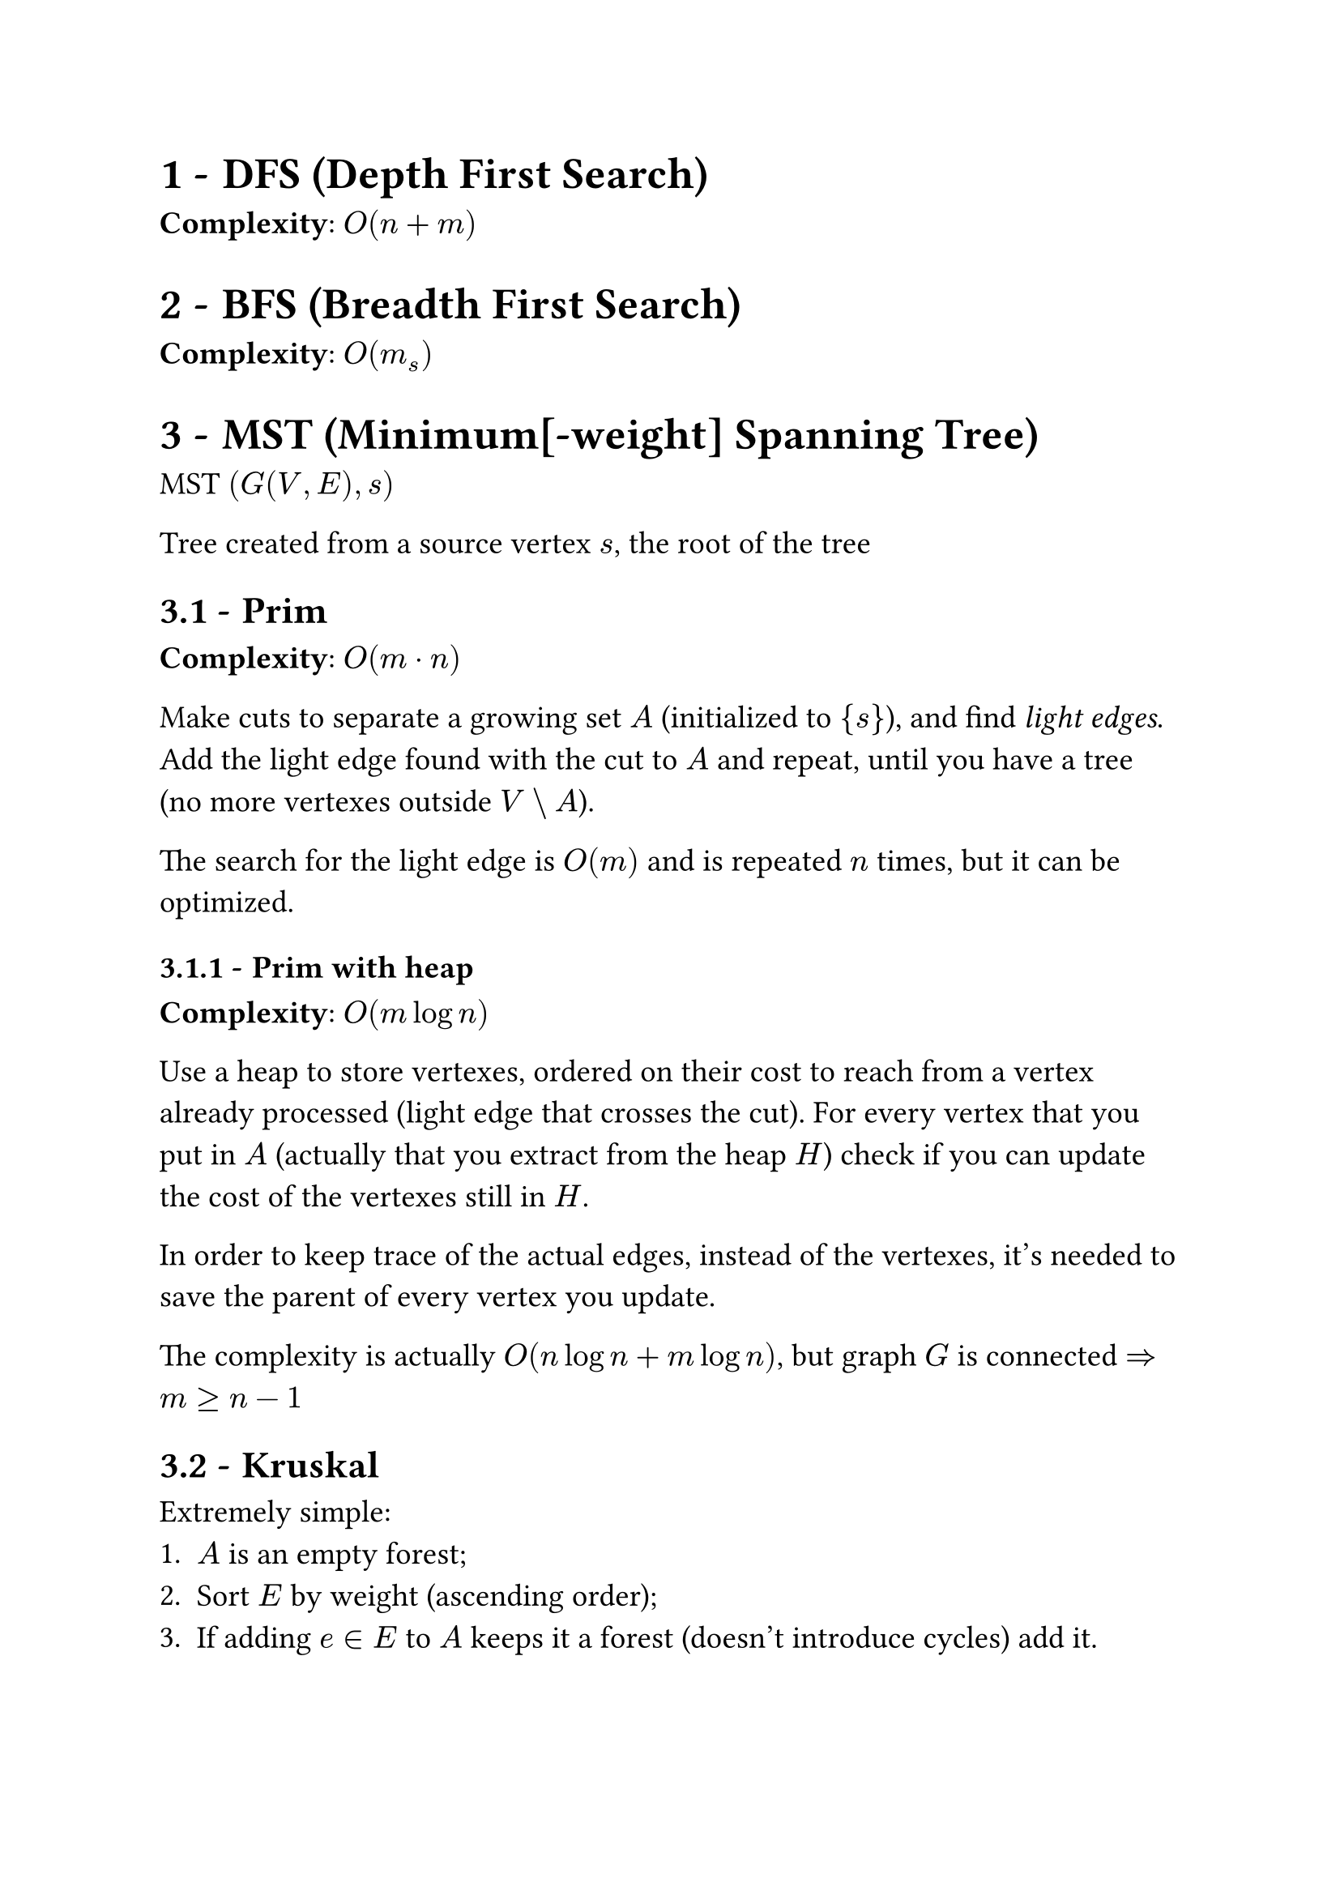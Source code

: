 #set text(
  size: 14pt,
  // Sans serif font
  font: ("Helvetica", "Arial")
)
#set heading(numbering: "1.1 -")

= DFS (Depth First Search)
*Complexity*: $O (n + m)$

= BFS (Breadth First Search)
*Complexity*: $O (m_s)$

= MST (Minimum[-weight] Spanning Tree)
MST $(G (V, E), s)$

Tree created from a source vertex $s$, the root of the tree

== Prim
*Complexity*: $O (m dot n)$

Make cuts to separate a growing set $A$ (initialized to ${s}$), and find _light edges_.
Add the light edge found with the cut to $A$ and repeat, until you have a tree (no more vertexes outside $V \\ A$).

The search for the light edge is $O (m)$ and is repeated $n$ times, but it can be optimized.

=== Prim with heap
*Complexity*: $O (m log n)$

Use a heap to store vertexes, ordered on their cost to reach from a vertex already processed (light edge that crosses the cut).
For every vertex that you put in $A$ (actually that you extract from the heap $H$) check if you can update the cost of the vertexes still in $H$.

In order to keep trace of the actual edges, instead of the vertexes, it's needed to save the parent of every vertex you update.

The complexity is actually $O (n log n + m log n)$, but graph $G$ is connected $=> m >= n - 1$

== Kruskal
Extremely simple:
+ $A$ is an empty forest;
+ Sort $E$ by weight (ascending order);
+ If adding $e in E$ to  $A$ keeps it a forest (doesn't introduce cycles) add it.

Implemented with adjacency list has complexity $O (m dot n)$, because of frequent cycle checks.

=== Kruskal with disjoint sets
Use union-find data structure: connected components are disjoint sets to join in $O (log n)$ time. Finds if a node is in a set in $O (log n)$ time $=>$ cycle checks in logarithmic time.

This allows to reach Prim's $O (m log n)$
